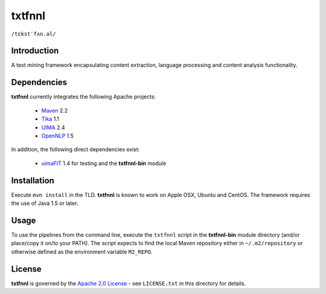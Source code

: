=======
txtfnnl 
=======

``/tɛkstˈfʌn.əl/``

Introduction
------------

A text mining framework encapsulating content extraction, language processing
and content analysis functionality.

Dependencies
------------

**txtfnnl** currently integrates the following Apache projects:

  - `Maven <http://maven.apache.org>`_ 2.2
  - `Tika <http://tika.apache.org>`_ 1.1
  - `UIMA <http://uima.apache.org>`_ 2.4
  - `OpenNLP <http://opennlp.apache.org>`_ 1.5
  
In addition, the following direct dependencies exist:

  - `uimaFIT <http://code.google.com/p/uimafit/>`_ 1.4 for testing and the
    **txtfnnl-bin** module

Installation
------------

Execute ``mvn install`` in the TLD.
**txtfnnl** is known to work on Apple OSX, Ubuntu and CentOS.
The framework requires the use of Java 1.5 or later.

Usage
-----

To use the pipelines from the command line, execute the ``txtfnnl`` script in
the **txtfnnl-bin** module directory (and/or place/copy it on/to your PATH).
The script expects to find the local Maven repository either in
``~/.m2/repository`` or otherwise defined as the environment variable 
``M2_REPO``.

License
-------

**txtfnnl** is governed by the
`Apache 2.0 License <http://www.apache.org/licenses/LICENSE-2.0.html>`_ -
see ``LICENSE.txt`` in this directory for details.